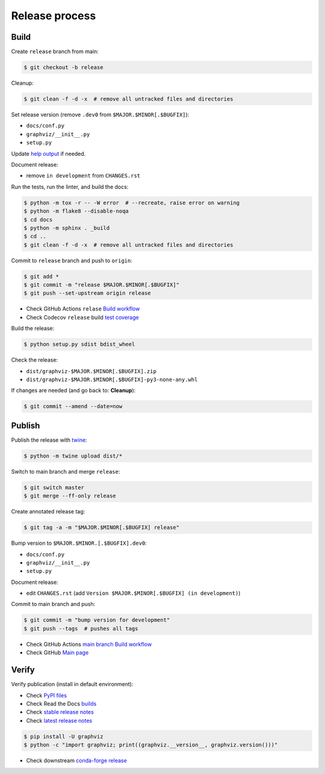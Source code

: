 Release process
===============


Build
-----

Create ``release`` branch from main:

.. code:: bash

    $ git checkout -b release

Cleanup:

.. code:: bash

    $ git clean -f -d -x  # remove all untracked files and directories

Set release version (remove ``.dev0`` from ``$MAJOR.$MINOR[.$BUGFIX]``):

- ``docs/conf.py``
- ``graphviz/__init__.py``
- ``setup.py``

Update `help output <online-help-internal>`_ if needed.

Document release:

- remove ``in development`` from ``CHANGES.rst``

Run the tests, run the linter, and build the docs:

.. code:: bash

    $ python -m tox -r -- -W error  # --recreate, raise error on warning
    $ python -m flake8 --disable-noqa
    $ cd docs
    $ python -m sphinx . _build
    $ cd ..
    $ git clean -f -d -x  # remove all untracked files and directories

Commit to ``release`` branch and push to ``origin``:

.. code:: bash

    $ git add *
    $ git commit -m "release $MAJOR.$MINOR[.$BUGFIX]"
    $ git push --set-upstream origin release

- Check GitHub Actions ``relase`` `Build workflow
  <https://github.com/xflr6/graphviz/actions?query=branch%3Arelease>`_
- Check Codecov ``release`` build `test coverage
  <https://app.codecov.io/gh/xflr6/graphviz/branch/release>`_

Build the release:

.. code:: bash

    $ python setup.py sdist bdist_wheel

Check the release:

- ``dist/graphviz-$MAJOR.$MINOR[.$BUGFIX].zip``
- ``dist/graphviz-$MAJOR.$MINOR[.$BUGFIX]-py3-none-any.whl``

If changes are needed (and go back to: **Cleanup**):

.. code:: bash

    $ git commit --amend --date=now


Publish
-------

Publish the release with twine_:

.. code:: bash

    $ python -m twine upload dist/*

Switch to main branch and merge ``release``:

.. code:: bash

    $ git switch master
    $ git merge --ff-only release

Create annotated release tag:

.. code:: bash

    $ git tag -a -m "$MAJOR.$MINOR[.$BUGFIX] release"

Bump version to ``$MAJOR.$MINOR.[.$BUGFIX].dev0``:

- ``docs/conf.py``
- ``graphviz/__init__.py``
- ``setup.py``

Document release:

- edit ``CHANGES.rst`` (add ``Version $MAJOR.$MINOR[.$BUGFIX] (in development)``)

Commit to main branch and push:

.. code:: bash

    $ git commit -m "bump version for development"
    $ git push --tags  # pushes all tags

- Check GitHub Actions `main branch Build workflow
  <https://github.com/xflr6/graphviz/actions?query=branch%3Amaster>`_
- Check GitHub `Main page <https://github.com/xflr6/graphviz>`_


Verify
------

Verify publication (install in default environment):

- Check `PyPI files <https://pypi.org/project/graphviz/#files>`_
- Check Read the Docs `builds <https://readthedocs.org/projects/graphviz/builds/>`_
- Check `stable release notes <https://graphviz.readthedocs.io/en/stable/changelog.html>`_
- Check `latest release notes <https://graphviz.readthedocs.io/en/latest/changelog.html>`_

.. code:: bash

    $ pip install -U graphviz
    $ python -c "import graphviz; print((graphviz.__version__, graphviz.version()))"

- Check downstream `conda-forge release <https://github.com/conda-forge/python-graphviz-feedstock>`_


.. flake8: https://flake8.pycqa.org/en/latest/
.. _twine: https://twine.readthedocs.io/en/latest/
